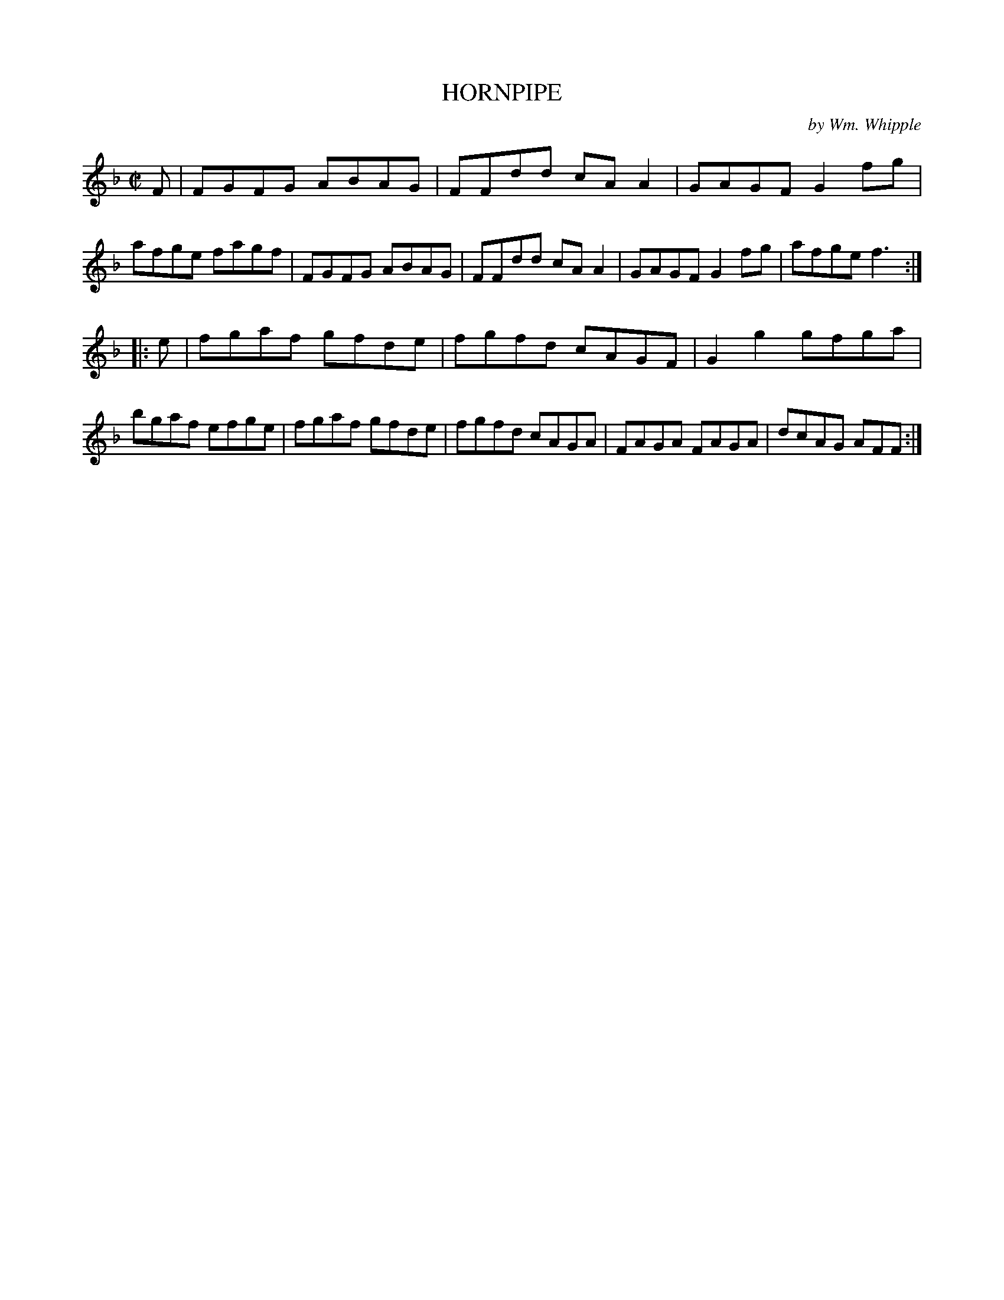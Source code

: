 X: 10583
T: HORNPIPE
C: by Wm. Whipple
%R: hornpipe, reel
B: Elias Howe "The Musician's Companion" Part 1 1842 p.58 #3
S: http://imslp.org/wiki/The_Musician's_Companion_(Howe,_Elias)
Z: 2015 John Chambers <jc:trillian.mit.edu>
M: C|
L: 1/8
K: F
% - - - - - - - - - - - - - - - - - - - - - - - - -
F |\
FGFG ABAG | FFdd cAA2 | GAGF G2fg | afge fagf |\
FGFG ABAG | FFdd cAA2 | GAGF G2fg | afge f3 :|
|: e |\
fgaf gfde | fgfd cAGF | G2g2 gfga | bgaf efge |\
fgaf gfde | fgfd cAGA | FAGA FAGA | dcAG AFF :|
% - - - - - - - - - - - - - - - - - - - - - - - - -
